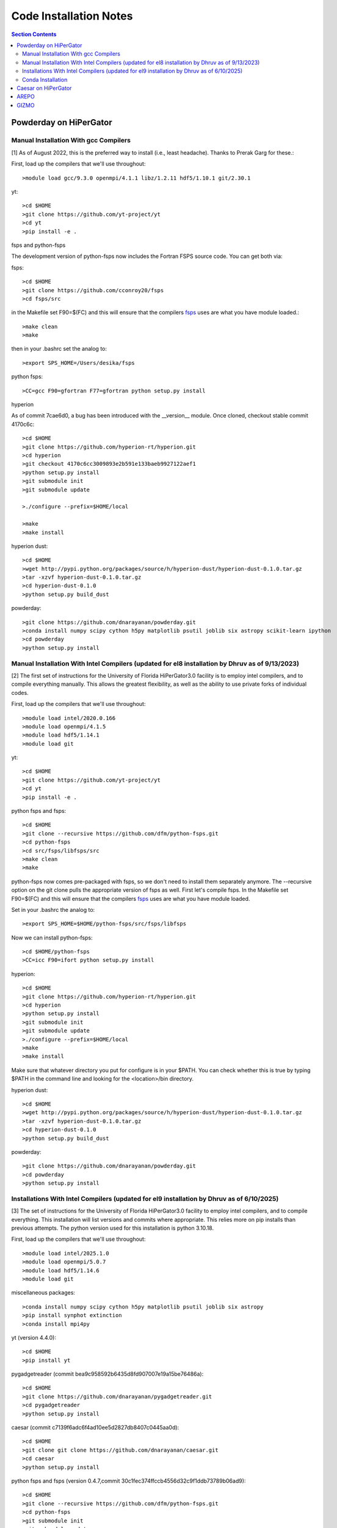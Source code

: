 Code Installation Notes
**********
.. contents:: Section Contents
    :local:

Powderday on HiPerGator 
============



Manual Installation With gcc Compilers
-----------------

[1] As of August 2022, this is the preferred way to install (i.e., least headache).  Thanks to Prerak Garg for these.::

First, load up the compilers that we'll use throughout::

  >module load gcc/9.3.0 openmpi/4.1.1 libz/1.2.11 hdf5/1.10.1 git/2.30.1

  
yt::

  >cd $HOME
  >git clone https://github.com/yt-project/yt
  >cd yt
  >pip install -e .



fsps and python-fsps

The development version of python-fsps now includes the Fortran FSPS source code. You can get both via::

fsps::

  >cd $HOME
  >git clone https://github.com/cconroy20/fsps
  >cd fsps/src

in the Makefile set F90=$(FC) and this will ensure that the compilers
`fsps <https://code.google.com/p/fsps/source/checkout>`_ uses are what
you have module loaded.::
  
  >make clean
  >make

then in your .bashrc set the analog to::
  
  >export SPS_HOME=/Users/desika/fsps


python fsps::

>CC=gcc F90=gfortran F77=gfortran python setup.py install



hyperion

As of commit 7cae6d0, a bug has been introduced with the __version__ module. Once cloned, checkout stable commit 4170c6c::

  >cd $HOME
  >git clone https://github.com/hyperion-rt/hyperion.git
  >cd hyperion
  >git checkout 4170c6cc3009893e2b591e133baeb9927122aef1
  >python setup.py install
  >git submodule init
  >git submodule update

  >./configure --prefix=$HOME/local

  >make
  >make install

hyperion dust::

  >cd $HOME
  >wget http://pypi.python.org/packages/source/h/hyperion-dust/hyperion-dust-0.1.0.tar.gz
  >tar -xzvf hyperion-dust-0.1.0.tar.gz
  >cd hyperion-dust-0.1.0
  >python setup.py build_dust

  
powderday::

  >git clone https://github.com/dnarayanan/powderday.git
  >conda install numpy scipy cython h5py matplotlib psutil joblib six astropy scikit-learn ipython
  >cd powderday
  >python setup.py install

  


Manual Installation With Intel Compilers (updated for el8 installation by Dhruv as of 9/13/2023)
-----------------

[2] The first set of instructions for the University of Florida
HiPerGator3.0 facility is to employ intel compilers, and to compile
everything manually.  This allows the greatest flexibility, as well as
the ability to use private forks of individual codes.

First, load up the compilers that we'll use throughout::

  >module load intel/2020.0.166
  >module load openmpi/4.1.5
  >module load hdf5/1.14.1
  >module load git

yt::

  >cd $HOME
  >git clone https://github.com/yt-project/yt
  >cd yt
  >pip install -e .

python fsps and fsps::

  >cd $HOME
  >git clone --recursive https://github.com/dfm/python-fsps.git
  >cd python-fsps
  >cd src/fsps/libfsps/src
  >make clean
  >make

python-fsps now comes pre-packaged with fsps, so we don't need to install them separately anymore. The --recursive option on the git clone pulls the appropriate version of fsps as well. First let's compile fsps. In the Makefile set F90=$(FC) and this will ensure that the compilers
`fsps <https://code.google.com/p/fsps/source/checkout>`_ uses are what
you have module loaded.

Set in your .bashrc the analog to::

  >export SPS_HOME=$HOME/python-fsps/src/fsps/libfsps

Now we can install python-fsps::

  >cd $HOME/python-fsps
  >CC=icc F90=ifort python setup.py install


hyperion::

  >cd $HOME
  >git clone https://github.com/hyperion-rt/hyperion.git
  >cd hyperion
  >python setup.py install
  >git submodule init
  >git submodule update
  >./configure --prefix=$HOME/local
  >make
  >make install

Make sure that whatever directory you put for configure is in your $PATH. You can check whether this is true by typing $PATH in the command line and looking for the <location>/bin directory.

hyperion dust::

  >cd $HOME
  >wget http://pypi.python.org/packages/source/h/hyperion-dust/hyperion-dust-0.1.0.tar.gz
  >tar -xzvf hyperion-dust-0.1.0.tar.gz
  >cd hyperion-dust-0.1.0
  >python setup.py build_dust
  
powderday::

  >git clone https://github.com/dnarayanan/powderday.git
  >cd powderday
  >python setup.py install

Installations With Intel Compilers (updated for el9 installation by Dhruv as of 6/10/2025)
-----------------

[3] The set of instructions for the University of Florida
HiPerGator3.0 facility to employ intel compilers, and to compile
everything. This installation will list versions and commits where appropriate. This relies more on pip installs than previous attempts. The python version used for this installation is python 3.10.18. 

First, load up the compilers that we'll use throughout::

  >module load intel/2025.1.0
  >module load openmpi/5.0.7
  >module load hdf5/1.14.6
  >module load git

miscellaneous packages::

  >conda install numpy scipy cython h5py matplotlib psutil joblib six astropy
  >pip install synphot extinction
  >conda install mpi4py

yt (version 4.4.0)::

  >cd $HOME
  >pip install yt

pygadgetreader (commit bea9c958592b6435d8fd907007e19a15be76486a)::

  >cd $HOME
  >git clone https://github.com/dnarayanan/pygadgetreader.git
  >cd pygadgetreader
  >python setup.py install

caesar (commit c7139f6adc6f4ad10ee5d2827db8407c0445aa0d)::

  >cd $HOME
  >git clone git clone https://github.com/dnarayanan/caesar.git
  >cd caesar
  >python setup.py install

python fsps and fsps (version 0.4.7,commit 30c1fec374ffccb4556d32c9f1ddb73789b06ad9)::

  >cd $HOME
  >git clone --recursive https://github.com/dfm/python-fsps.git
  >cd python-fsps
  >git submodule init
  >git submodule update
  >cd $HOME
  >python -m pip install fsps

python-fsps now comes pre-packaged with fsps, so we don't need to install them separately anymore. The --recursive option on the git clone pulls the appropriate version of fsps as well. Here I've installed it with pip because of issues in the past, but there is everything you need to do the manual installation in this download.

Set in your .bashrc the analog to::

  >export SPS_HOME=$HOME/python-fsps/src/fsps/libfsps


hyperion (Desika's fork, commit 434191330f5d4c7f9d2dd55b6420bb039f97c6f4)::

  >cd $HOME
  >git clone https://github.com/dnarayanan/hyperion.git
  >cd hyperion
  >git submodule init
  >git submodule update
  >pip install ".[recommended]"
  >conda deactivate
  >module load ufrc
  >./configure --prefix=$HOME/<location>
  >make
  >make install
  >module unload ufrc

Make sure that whatever directory you put for configure is in your $PATH. You can check whether this is true by typing $PATH in the command line and looking for the <location>/bin directory. The ufrc step is to prevent compiling the binaries in an environment to prevent unexpected behavior. Reactivate your environment at this point.

hyperion dust (commit 66b04df0d06bbd2338ad180bb0ed247cc8d1fe29)::

  >cd $HOME
  >git clone https://github.com/hyperion-rt/hyperion-dust.git
  >cd hyperion-dust
  >python setup.py build_dust
  >cd dust_files
  >wget https://github.com/hyperion-rt/paper-galaxy-rt-model/blob/master/dust/big.hdf5
  >wget https://github.com/hyperion-rt/paper-galaxy-rt-model/blob/master/dust/vsg.hdf5
  >wget https://github.com/hyperion-rt/paper-galaxy-rt-model/blob/master/dust/usg.hdf5
  
powderday (commit 00e0fae87e2751ab7a9dcc5760368b818fb1647f) ::

  >git clone https://github.com/dnarayanan/powderday.git
  >cd powderday
  >python setup.py install





  

Conda Installation
-----------------
  
[4] The final set of instructions use gcc, and the conda installation
of `Hyperion <https://docs.hyperion-rt.org/en/stable/index.html>`_.  Thanks to Paul Torrey
for these.::

  >module load openmpi/4.1.1 libz/1.2.11 hdf5/1.10.1 conda/4.12.0 git/2.30.1 gcc
  >conda install -c conda-forge hyperion
  >python -c "import hyperion" (just to ensure no errors thrown)
  >hyperion (just to ensure command is found)
  >python -m pip install fsps
  >[set $SPS_HOME variable in .bashrc)
  >cd $HOME
  >git clone https://github.com/dnarayanan/powderday.git
  >cd powderday
  >python setup.py install

then fix import six line in the equivalent of all of these::

  >vi /home/paul.torrey/.conda/envs/pd_gcc/lib/python3.8/site-packages/hyperion/model/model.py
  >vi /home/paul.torrey/.conda/envs/pd_gcc/lib/python3.8/site-packages/hyperion/util/validator.py 
  >vi /home/paul.torrey/.conda/envs/pd_gcc/lib/python3.8/site-packages/hyperion/conf/conf_files.py
  >vi /home/paul.torrey/.conda/envs/pd_gcc/lib/python3.8/site-packages/hyperion/filter/filter.py
  >vi /home/paul.torrey/.conda/envs/pd_gcc/lib/python3.8/site-packages/hyperion/dust/dust_type.py
  >vi /home/paul.torrey/.conda/envs/pd_gcc/lib/python3.8/site-packages/hyperion/model/model_output.py
  >vi /home/paul.torrey/.conda/envs/pd_gcc/lib/python3.8/site-packages/hyperion/densities/flared_disk.py
  >vi /home/paul.torrey/.conda/envs/pd_gcc/lib/python3.8/site-packages/hyperion/densities/alpha_disk.py
  >vi /home/paul.torrey/.conda/envs/pd_gcc/lib/python3.8/site-packages/hyperion/densities/bipolar_cavity.py
  >vi /home/paul.torrey/.conda/envs/pd_gcc/lib/python3.8/site-packages/hyperion/densities/ulrich_envelope.py
  >vi /home/paul.torrey/.conda/envs/pd_gcc/lib/python3.8/site-packages/hyperion/densities/power_law_envelope.py 
  >vi /home/paul.torrey/.conda/envs/pd_gcc/lib/python3.8/site-packages/hyperion/densities/ambient_medium.py
  >vi /home/paul.torrey/.conda/envs/pd_gcc/lib/python3.8/site-packages/hyperion/model/sed.py
  >vi /home/paul.torrey/.conda/envs/pd_gcc/lib/python3.8/site-packages/hyperion/model/image.py
  >vi /home/paul.torrey/.conda/envs/pd_gcc/lib/python3.8/site-packages/hyperion/grid/yt3_wrappers.py



Caesar on HiPerGator
============


AREPO
============

The current best set of modules to compile AREPO for hpg2-default are::

  
  module purge
  module load intel/2020.0.166
  module load openmpi/4.1.5
  module load python/3.11.4
  module load fftw/3.3.10
  module load hdf5/1.14.1
  module load grackle/3.2.1
  module load gsl/2.6
  

Alternatively the best set of modules for hpg-default are::

  module load gcc/9.3.0 openmpi/4.1.1 gsl/2.6  fftw

following this::

  make build
  
GIZMO
============
